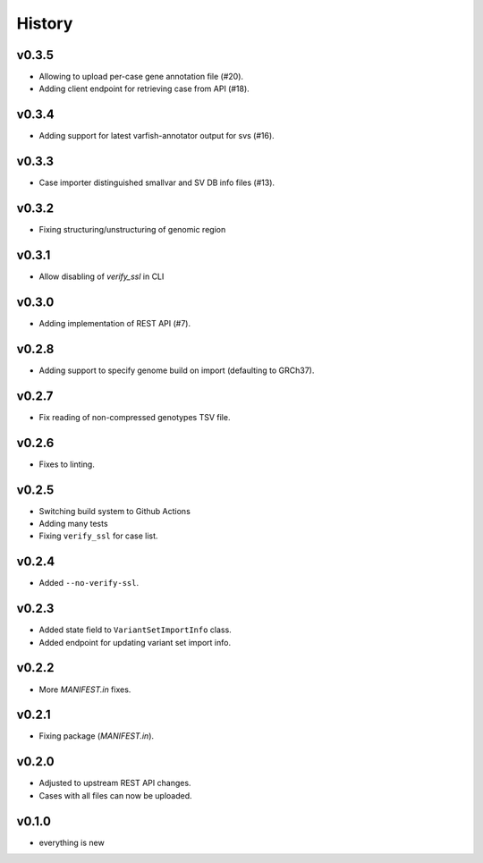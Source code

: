 =======
History
=======

------
v0.3.5
------

- Allowing to upload per-case gene annotation file (#20).
- Adding client endpoint for retrieving case from API (#18).

------
v0.3.4
------

- Adding support for latest varfish-annotator output for svs (#16).

------
v0.3.3
------

- Case importer distinguished smallvar and SV DB info files (#13).

------
v0.3.2
------

- Fixing structuring/unstructuring of genomic region

------
v0.3.1
------

- Allow disabling of `verify_ssl` in CLI

------
v0.3.0
------

- Adding implementation of REST API (#7).

------
v0.2.8
------

- Adding support to specify genome build on import (defaulting to GRCh37).

------
v0.2.7
------

- Fix reading of non-compressed genotypes TSV file.

------
v0.2.6
------

- Fixes to linting.

------
v0.2.5
------

- Switching build system to Github Actions
- Adding many tests
- Fixing ``verify_ssl`` for case list.

------
v0.2.4
------

- Added ``--no-verify-ssl``.

------
v0.2.3
------

- Added state field to ``VariantSetImportInfo`` class.
- Added endpoint for updating variant set import info.

------
v0.2.2
------

- More `MANIFEST.in` fixes.

------
v0.2.1
------

- Fixing package (`MANIFEST.in`).

------
v0.2.0
------

- Adjusted to upstream REST API changes.
- Cases with all files can now be uploaded.

------
v0.1.0
------

- everything is new

